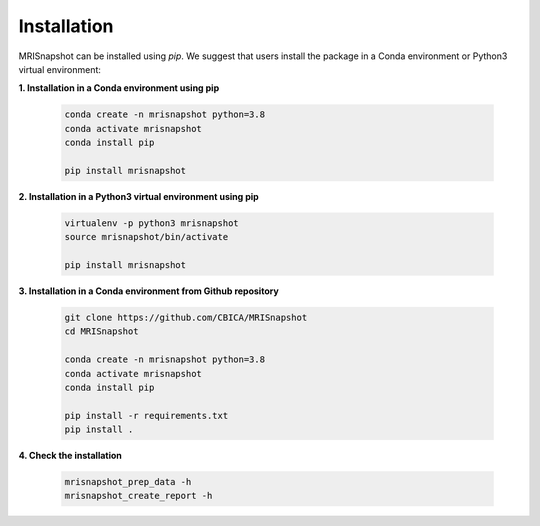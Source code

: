 ************
Installation
************

MRISnapshot can be installed using `pip`. We suggest that users install the package in a Conda environment or Python3 virtual environment:

**1. Installation in a Conda environment using pip**

    .. code-block:: console

        conda create -n mrisnapshot python=3.8
        conda activate mrisnapshot
        conda install pip
        
        pip install mrisnapshot

**2. Installation in a Python3 virtual environment using pip**

    .. code-block:: console
        
        virtualenv -p python3 mrisnapshot
        source mrisnapshot/bin/activate
        
        pip install mrisnapshot



**3. Installation in a Conda environment from Github repository**

    .. code-block:: console

        git clone https://github.com/CBICA/MRISnapshot
        cd MRISnapshot

        conda create -n mrisnapshot python=3.8
        conda activate mrisnapshot
        conda install pip
        
        pip install -r requirements.txt
        pip install .


**4. Check the installation**

    .. code-block:: console

        mrisnapshot_prep_data -h
        mrisnapshot_create_report -h


